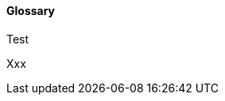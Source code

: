 //:sectnums:
//:doctype: book
//:reproducible:

[[glossary]]
==== Glossary
//:toc: preamble
Test

Xxx